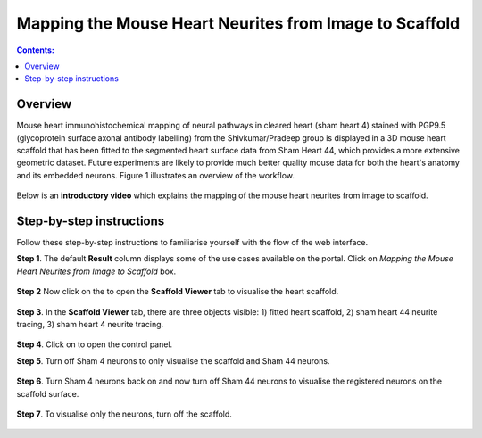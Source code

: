 Mapping the Mouse Heart Neurites from Image to Scaffold
========================================================

.. |scaffold-icon| image:: /_images/scaffold_icon.png
                      :width: 2 em

.. |open-control| image:: /_images/open_control.png
                      :width: 2 em

.. contents:: Contents: 
   :local:
   :depth: 2
   :backlinks: top
   
Overview
********
   
Mouse heart immunohistochemical mapping of neural pathways in cleared heart (sham heart 4) stained with PGP9.5
(glycoprotein surface axonal antibody labelling) from the Shivkumar/Pradeep group is displayed in a 3D mouse heart
scaffold that has been fitted to the segmented heart surface data from Sham Heart 44, which provides a more extensive
geometric dataset. Future experiments are likely to provide much better quality mouse data for both the heart's anatomy
and its embedded neurons. Figure 1 illustrates an overview of the workflow.


.. figure:: _images/use_case3_workflow_white.png
   :figwidth: 95%
   :width: 90%
   :align: center

Below is an **introductory video** which explains the mapping of the mouse heart neurites from image to scaffold.

.. raw:: html

    <iframe width="560" height="315" src="https://www.youtube.com/embed/B0JKztUZFio" frameborder="0" allow="accelerometer; autoplay; encrypted-media; gyroscope; picture-in-picture" allowfullscreen></iframe>


Step-by-step instructions 
*************************

Follow these step-by-step instructions to familiarise yourself with the flow of the web interface.


**Step 1**. The default **Result** column displays some of the use cases available on the portal. Click on
*Mapping the Mouse Heart Neurites from Image to Scaffold* box.

.. figure:: _images/use_case3/Slide1.PNG
   :figwidth: 61%
   :width: 51%
   :align: center
   
**Step 2** Now click on the |scaffold-icon| to open the **Scaffold Viewer** tab to visualise the heart scaffold.

.. figure:: _images/use_case3/Slide2.PNG
   :figwidth: 61%
   :width: 51%
   :align: center

**Step 3**. In the **Scaffold Viewer** tab, there are three objects visible: 1) fitted heart scaffold, 2) sham heart 44 neurite
tracing, 3) sham heart 4 neurite tracing.

.. figure:: _images/use_case3/Slide3.PNG
   :figwidth: 61%
   :width: 51%
   :align: center

**Step 4**. Click on |open-control| to open the control panel.

.. figure:: _images/use_case3/Slide4.PNG
   :figwidth: 61%
   :width: 51%
   :align: center#. Step 4. Click on |open-control| to open the control panel.

**Step 5**. Turn off Sham 4 neurons to only visualise the scaffold and Sham 44 neurons.

.. figure:: _images/use_case3/Slide5.PNG
   :figwidth: 61%
   :width: 51%
   :align: center

**Step 6**. Turn Sham 4 neurons back on and now turn off Sham 44 neurons to visualise the registered neurons on the scaffold
surface.

.. figure:: _images/use_case3/Slide6.PNG
   :figwidth: 61%
   :width: 51%
   :align: center

**Step 7**. To visualise only the neurons, turn off the scaffold.

.. figure:: _images/use_case3/Slide7.PNG
   :figwidth: 61%
   :width: 51%
   :align: center



